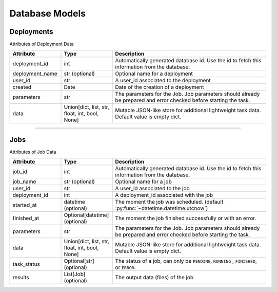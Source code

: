 Database Models
=====

Deployments
-------

Attributes of Deployment Data

..  list-table::
    :header-rows: 1
    :widths: 20 20 60

    *   - Attribute
        - Type
        - Description

    *   - deployment_id 
        - int 
        - Automatically generated database id. Use the id to fetch this information from the database.

    *   - deployment_name 
        - str (optional) 
        - Optional name for a deployment
        
    *   - user_id 
        - str 
        - A user_id associated to the deployment
        
    *   - created 
        - Date 
        - Date of the creation of a deployment

    *   - parameters 
        - str 
        - The parameters for the Job. Job parameters should already be prepared and error checked before starting the task.

    *   - data 
        - Union[dict, list, str, float, int, bool, None] 
        - Mutable JSON-like store for additional lightweight task data. Default value is empty dict.
   
=====

Jobs
-------

Attributes of Job Data

..  list-table::
    :header-rows: 1
    :widths: 20 20 60

    *   - Attribute
        - Type
        - Description

    *   - job_id 
        - int 
        - Automatically generated database id. Use the id to fetch this information from the database.

    *   - job_name 
        - str (optional) 
        - Optional name for a job

    *   - user_id 
        - str 
        - A user_id associated to the job

    *   - deployment_id 
        - int 
        - A deployment_id associated with the job

    *   - started_at 
        - datetime (optional) 
        - The moment the job was scheduled. (default :py:func:`~datetime.datetime.utcnow`)

    *   - finished_at 
        - Optional[datetime] (optional) 
        - The moment the job finished successfully or with an error.

    *   - parameters 
        - str 
        - The parameters for the Job. Job parameters should already be prepared and error checked before starting the task.

    *   - data 
        - Union[dict, list, str, float, int, bool, None] 
        - Mutable JSON-like store for additional lightweight task data. Default value is empty dict.

    *   - task_status 
        - Optional[str] (optional) 
        - The status of a job, can only be ``PENDING``, ``RUNNING`` , ``FINISHED``, or ``ERROR``.

    *   - results 
        - List[Job] (optional) 
        - The output data (files) of the job
   
